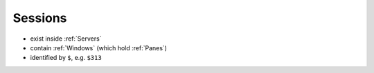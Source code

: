 .. _Sessions:

========
Sessions
========

- exist inside :ref:`Servers`
- contain :ref:`Windows` (which hold :ref:`Panes`)
- identified by ``$``, e.g. ``$313``
